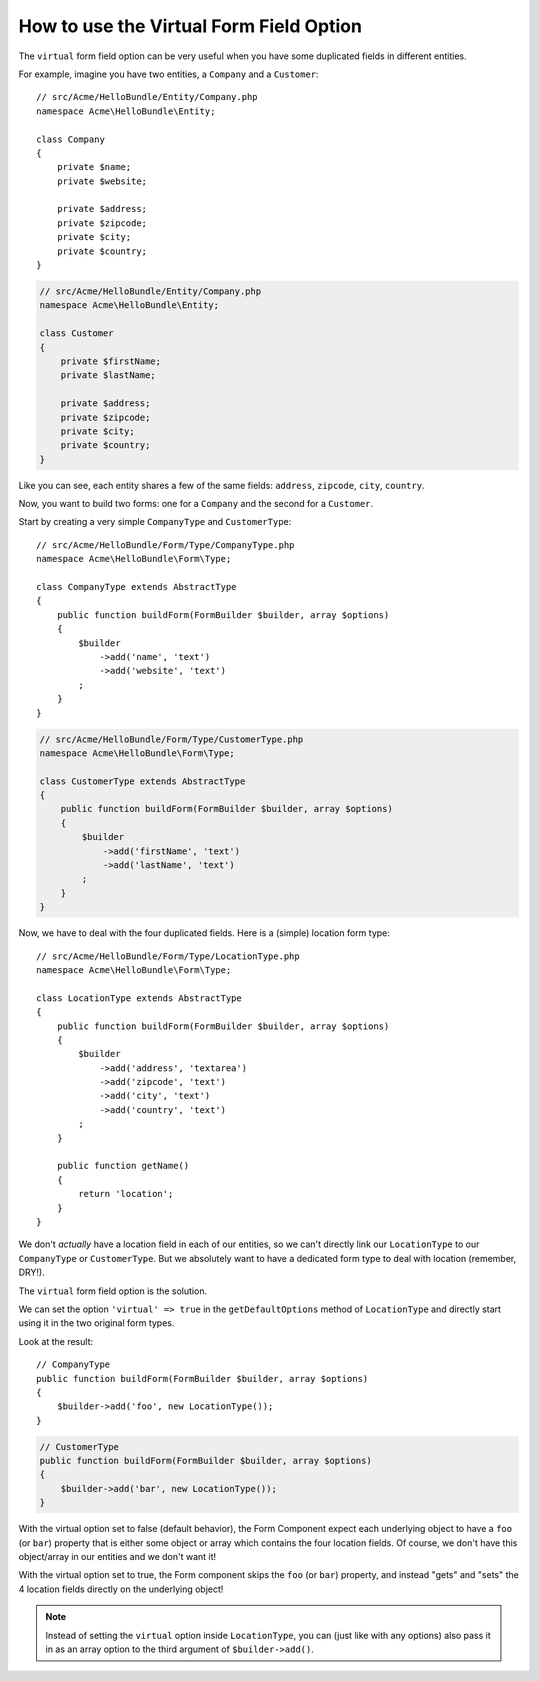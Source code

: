 .. index::
   single: Form; Virtual forms

How to use the Virtual Form Field Option
========================================

The ``virtual`` form field option can be very useful when you have some
duplicated fields in different entities.

For example, imagine you have two entities, a ``Company`` and a ``Customer``::

    // src/Acme/HelloBundle/Entity/Company.php
    namespace Acme\HelloBundle\Entity;

    class Company
    {
        private $name;
        private $website;

        private $address;
        private $zipcode;
        private $city;
        private $country;
    }

.. code-block:: php

    // src/Acme/HelloBundle/Entity/Company.php
    namespace Acme\HelloBundle\Entity;

    class Customer
    {
        private $firstName;
        private $lastName;

        private $address;
        private $zipcode;
        private $city;
        private $country;
    }

Like you can see, each entity shares a few of the same fields: ``address``,
``zipcode``, ``city``, ``country``.

Now, you want to build two forms: one for a ``Company`` and the second for
a ``Customer``.

Start by creating a very simple ``CompanyType`` and ``CustomerType``::

    // src/Acme/HelloBundle/Form/Type/CompanyType.php
    namespace Acme\HelloBundle\Form\Type;

    class CompanyType extends AbstractType
    {
        public function buildForm(FormBuilder $builder, array $options)
        {
            $builder
                ->add('name', 'text')
                ->add('website', 'text')
            ;
        }
    }

.. code-block:: php

    // src/Acme/HelloBundle/Form/Type/CustomerType.php
    namespace Acme\HelloBundle\Form\Type;

    class CustomerType extends AbstractType
    {
        public function buildForm(FormBuilder $builder, array $options)
        {
            $builder
                ->add('firstName', 'text')
                ->add('lastName', 'text')
            ;
        }
    }

Now, we have to deal with the four duplicated fields. Here is a (simple)
location form type::

    // src/Acme/HelloBundle/Form/Type/LocationType.php
    namespace Acme\HelloBundle\Form\Type;

    class LocationType extends AbstractType
    {
        public function buildForm(FormBuilder $builder, array $options)
        {
            $builder
                ->add('address', 'textarea')
                ->add('zipcode', 'text')
                ->add('city', 'text')
                ->add('country', 'text')
            ;
        }

        public function getName()
        {
            return 'location';
        }
    }

We don't *actually* have a location field in each of our entities, so we
can't directly link our ``LocationType`` to our ``CompanyType`` or ``CustomerType``.
But we absolutely want to have a dedicated form type to deal with location (remember, DRY!).

The ``virtual`` form field option is the solution.

We can set the option ``'virtual' => true`` in the ``getDefaultOptions`` method
of ``LocationType`` and directly start using it in the two original form types.

Look at the result::

    // CompanyType
    public function buildForm(FormBuilder $builder, array $options)
    {
        $builder->add('foo', new LocationType());
    }

.. code-block:: php

    // CustomerType
    public function buildForm(FormBuilder $builder, array $options)
    {
        $builder->add('bar', new LocationType());
    }

With the virtual option set to false (default behavior), the Form Component
expect each underlying object to have a ``foo`` (or ``bar``) property that
is either some object or array which contains the four location fields.
Of course, we don't have this object/array in our entities and we don't want it!

With the virtual option set to true, the Form component skips the ``foo`` (or ``bar``)
property, and instead "gets" and "sets" the 4 location fields directly
on the underlying object!

.. note::

    Instead of setting the ``virtual`` option inside ``LocationType``, you
    can (just like with any options) also pass it in as an array option to
    the third argument of ``$builder->add()``.
